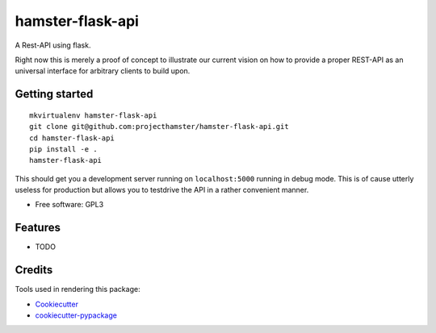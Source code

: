 ===============================
hamster-flask-api
===============================


A Rest-API using flask.

Right now this is merely a proof of concept to illustrate our current vision on
how to provide a proper REST-API as an universal interface for arbitrary clients
to build upon.

Getting started
----------------
:: 

  mkvirtualenv hamster-flask-api
  git clone git@github.com:projecthamster/hamster-flask-api.git
  cd hamster-flask-api
  pip install -e .
  hamster-flask-api

This should get you a development server running on ``localhost:5000`` running in
debug mode. This is of cause utterly useless for production but allows you to
testdrive the API in a rather convenient manner.

* Free software: GPL3

Features
--------

* TODO

Credits
---------

Tools used in rendering this package:

*  Cookiecutter_
*  `cookiecutter-pypackage`_

.. _Cookiecutter: https://github.com/audreyr/cookiecutter
.. _`cookiecutter-pypackage`: https://github.com/audreyr/cookiecutter-pypackage
